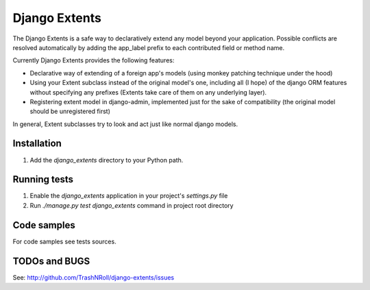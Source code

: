 ==============
Django Extents
==============

The Django Extents is a safe way to declaratively extend any model beyond your
application. Possible conflicts are resolved automatically by adding the
app_label prefix to each contributed field or method name.

Currently Django Extents provides the following features:

- Declarative way of extending of a foreign app's models (using monkey patching
  technique under the hood)

- Using your Extent subclass instead of the original model's one, including
  all (I hope) of the django ORM features without specifying any prefixes
  (Extents take care of them on any underlying layer).

- Registering extent model in django-admin, implemented just for the sake of
  compatibility (the original model should be unregistered first)

In general, Extent subclasses try to look and act just like normal django
models.

Installation
============

#. Add the `django_extents` directory to your Python path.

Running tests
=============

#. Enable the `django_extents` application in your project's `settings.py` file
#. Run `./manage.py test django_extents` command in project root directory

Code samples
============

For code samples see tests sources.

TODOs and BUGS
==============
See: http://github.com/TrashNRoll/django-extents/issues
